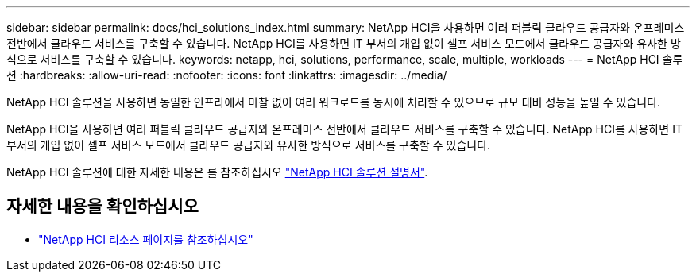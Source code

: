 ---
sidebar: sidebar 
permalink: docs/hci_solutions_index.html 
summary: NetApp HCI을 사용하면 여러 퍼블릭 클라우드 공급자와 온프레미스 전반에서 클라우드 서비스를 구축할 수 있습니다. NetApp HCI를 사용하면 IT 부서의 개입 없이 셀프 서비스 모드에서 클라우드 공급자와 유사한 방식으로 서비스를 구축할 수 있습니다. 
keywords: netapp, hci, solutions, performance, scale, multiple, workloads 
---
= NetApp HCI 솔루션
:hardbreaks:
:allow-uri-read: 
:nofooter: 
:icons: font
:linkattrs: 
:imagesdir: ../media/


[role="lead"]
NetApp HCI 솔루션을 사용하면 동일한 인프라에서 마찰 없이 여러 워크로드를 동시에 처리할 수 있으므로 규모 대비 성능을 높일 수 있습니다.

NetApp HCI을 사용하면 여러 퍼블릭 클라우드 공급자와 온프레미스 전반에서 클라우드 서비스를 구축할 수 있습니다. NetApp HCI를 사용하면 IT 부서의 개입 없이 셀프 서비스 모드에서 클라우드 공급자와 유사한 방식으로 서비스를 구축할 수 있습니다.

NetApp HCI 솔루션에 대한 자세한 내용은 를 참조하십시오 https://docs.netapp.com/us-en/hci-solutions/index.html["NetApp HCI 솔루션 설명서"^].

[discrete]
== 자세한 내용을 확인하십시오

* https://www.netapp.com/hybrid-cloud/hci-documentation/["NetApp HCI 리소스 페이지를 참조하십시오"^]

